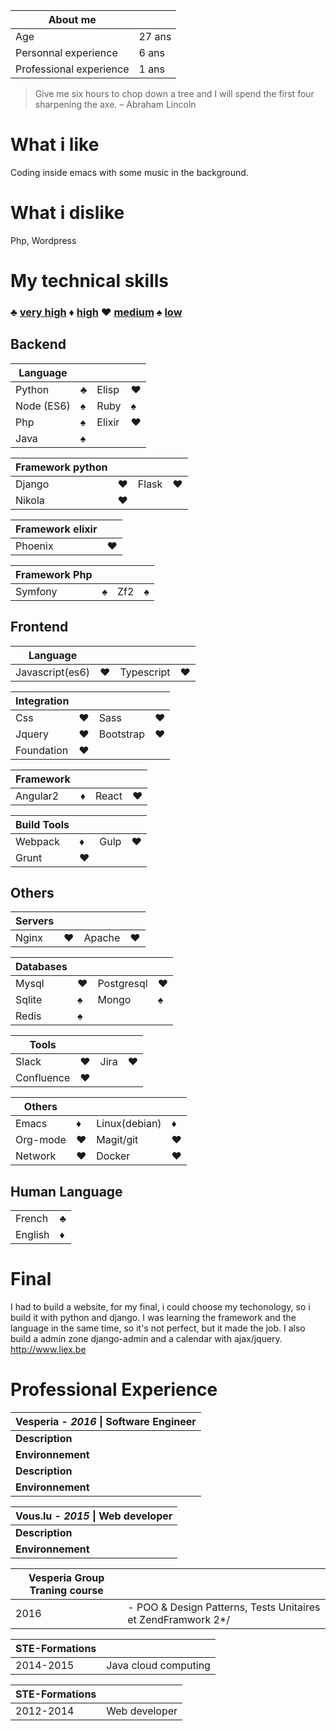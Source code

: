 #+BEGIN_COMMENT
.. title: About me
.. slug: cv
.. date: 2017-04-10 22:43:18 UTC+02:00
.. tags: 
.. category: 
.. link: 
.. description: my resume
.. type: text
#+END_COMMENT


| About me                |        |
|-------------------------+--------|
| Age                     | 27 ans |
| Personnal experience    | 6 ans  |
| Professional experience | 1 ans  |


#+BEGIN_QUOTE
Give me six hours to chop down a tree and I will spend the first four sharpening the axe.
-- Abraham Lincoln
#+END_QUOTE

* What i like
  Coding inside emacs with some  music in the background.
* What i dislike  
  Php, Wordpress
* My technical skills
*** ♣   _very high_   ♦  _high_  ♥  _medium_  ♠  _low_
** Backend
  | Language   |   |        |   |
  |------------+---+--------+---|
  | Python     | ♣ | Elisp  | ♥ |
  | Node (ES6) | ♠ | Ruby   | ♠ |
  | Php        | ♠ | Elixir | ♥ |
  | Java       | ♠ |        |   |

  
  | Framework python |   |       |   |
  |------------------+---+-------+---|
  | Django           | ♥ | Flask | ♥ |
  | Nikola           | ♥ |       |   |


  | Framework elixir |   |
  |------------------+---|
  | Phoenix          | ♥ |


  | Framework Php |   |     |   |
  |---------------+---+-----+---|
  | Symfony       | ♠ | Zf2 | ♠ |

** Frontend  
  | Language        |   |            |   |
  |-----------------+---+------------+---|
  | Javascript(es6) | ♥ | Typescript | ♥ |


  | Integration |   |           |   |
  |-------------+---+-----------+---|
  | Css         | ♥ | Sass      | ♥ |
  | Jquery      | ♥ | Bootstrap | ♥ |
  | Foundation  | ♥ |           |   |


  | Framework |   |       |   |
  |-----------+---+-------+---|
  | Angular2  | ♦ | React | ♥ |


  | Build Tools |    |      |    |
  |-------------+----+------+----|
  | Webpack     | ♦  | Gulp |♥  |
  | Grunt       | ♥ |      |    |

** Others
  | Servers |   |        |   |
  |---------+---+--------+---|
  | Nginx   | ♥ | Apache | ♥ |



  | Databases |   |            |   |
  |-----------+---+------------+---|
  | Mysql     | ♥ | Postgresql | ♥ |
  | Sqlite    | ♠ | Mongo      | ♠ |
  | Redis     | ♠ |            |   |
  

  
  | Tools      |   |      |   |
  |------------+---+------+---|
  | Slack      | ♥ | Jira | ♥ |
  | Confluence | ♥ |      |   |

  
  
  | Others   |   |               |   |
  |----------+---+---------------+---|
  | Emacs    | ♦ | Linux(debian) | ♦ |
  | Org-mode | ♥ | Magit/git     | ♥ |
  | Network  | ♥ | Docker        | ♥ |

** Human Language
|---------+---|
| French  | ♣ |
| English | ♦ |
|---------+---|

* Final
  I had to build a website, for my final, i could choose my techonology, so i build it with python and django.
  I was learning the framework and the language in the same time, so it's not perfect, but it made the job.
  I also build a admin zone  django-admin and a calendar with ajax/jquery.
  http://www.liex.be
* Professional Experience
| *Vesperia -  /*2016*/ | Software Engineer*                                |
|-----------------------+---------------------------------------------------|
| *Description*         | *LogDirect:* Bugfixing on existing website.       |
| *Environnement*       | Wordpress, Jquery, Css, Bootstrap, Docker.        |
| *Description*         | *atHome*: Building statical tools with typescript |
| *Environnement*       | Typescript and React, home framework, docker.     |


| *Vous.lu - /*2015*/ | Web developer*                  |
|---------------------+---------------------------------|
| *Description*       | Building website for the agency |
| *Environnement*     | Wordpress bootstrap             |




| *Vesperia Group Traning course* |                                                              |
|---------------------------------+--------------------------------------------------------------|
|                            2016 | - POO & Design Patterns, Tests Unitaires et ZendFramwork 2*/ |



| STE-Formations |                      |
|----------------+----------------------|
|      2014-2015 | Java cloud computing |




| STE-Formations |               |
|----------------+---------------|
|      2012-2014 | Web developer |




